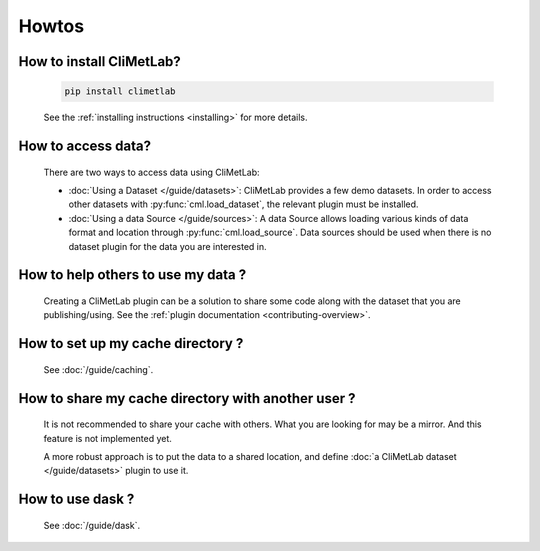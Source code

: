Howtos
======

How to install CliMetLab?
-------------------------
   .. code-block:: bash

      pip install climetlab

   See the :ref:`installing instructions <installing>` for more details.

How to access data?
-------------------
   There are two ways to access data using CliMetLab:

   - :doc:`Using a Dataset </guide/datasets>`:
     CliMetLab provides a few demo datasets.
     In order to access other datasets with :py:func:`cml.load_dataset`,
     the relevant plugin must be installed.

   - :doc:`Using a data Source </guide/sources>`:
     A data Source allows loading various kinds of data format and location through
     :py:func:`cml.load_source`. Data sources should be used when there is no dataset
     plugin for the data you are interested in.

How to help others to use my data ?
-----------------------------------
   Creating a CliMetLab plugin can be a solution to share some code along
   with the dataset that you are publishing/using.
   See the :ref:`plugin documentation <contributing-overview>`.


How to set up my cache directory ?
----------------------------------
   See :doc:`/guide/caching`.

How to share my cache directory with another user ?
---------------------------------------------------
   It is not recommended to share your cache with others.
   What you are looking for may be a mirror.
   And this feature is not implemented yet.

   A more robust approach is to put the data to a shared location,
   and define :doc:`a CliMetLab dataset </guide/datasets>` plugin to use it.

How to use dask ?
-----------------
   See :doc:`/guide/dask`.